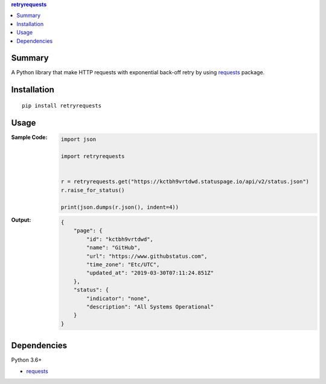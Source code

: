 .. contents:: **retryrequests**
   :backlinks: top
   :depth: 2


Summary
============================================
A Python library that make HTTP requests with exponential back-off retry by using `requests <https://docs.python-requests.org/en/master/>`__ package.

.. image:: https://badge.fury.io/py/retryrequests.svg
    :target: https://badge.fury.io/py/retryrequests
    :alt: PyPI package version

.. image:: https://img.shields.io/pypi/pyversions/retryrequests.svg
    :target: https://pypi.org/project/retryrequests
    :alt: Supported Python versions


Installation
============================================

::

    pip install retryrequests


Usage
============================================

:Sample Code:
    .. code-block:: python

        import json

        import retryrequests


        r = retryrequests.get("https://kctbh9vrtdwd.statuspage.io/api/v2/status.json")
        r.raise_for_status()

        print(json.dumps(r.json(), indent=4))

:Output:
    .. code-block:: json

        {
            "page": {
                "id": "kctbh9vrtdwd",
                "name": "GitHub",
                "url": "https://www.githubstatus.com",
                "time_zone": "Etc/UTC",
                "updated_at": "2019-03-30T07:11:24.851Z"
            },
            "status": {
                "indicator": "none",
                "description": "All Systems Operational"
            }
        }


Dependencies
============================================
Python 3.6+

- `requests <http://python-requests.org/>`__
